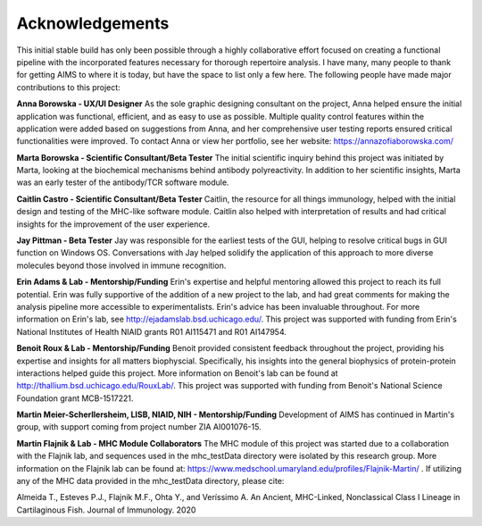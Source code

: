 Acknowledgements
=====
This initial stable build has only been possible through a highly collaborative effort focused on creating a functional pipeline with the incorporated features necessary for thorough repertoire analysis. I have many, many people to thank for getting AIMS to where it is today, but have the space to list only a few here. The following people have made major contributions to this project:

**Anna Borowska - UX/UI Designer**
As the sole graphic designing consultant on the project, Anna helped ensure the initial application was functional, efficient, and as easy to use as possible. Multiple quality control features within the application were added based on suggestions from Anna, and her comprehensive user testing reports ensured critical functionalities were improved. To contact Anna or view her portfolio, see her website: https://annazofiaborowska.com/

**Marta Borowska - Scientific Consultant/Beta Tester**
The initial scientific inquiry behind this project was initiated by Marta, looking at the biochemical mechanisms behind antibody polyreactivity. In addition to her scientific insights, Marta was an early tester of the antibody/TCR software module.

**Caitlin Castro - Scientific Consultant/Beta Tester**
Caitlin, the resource for all things immunology, helped with the initial design and testing of the MHC-like software module. Caitlin also helped with interpretation of results and had critical insights for the improvement of the user experience.

**Jay Pittman - Beta Tester**
Jay was responsible for the earliest tests of the GUI, helping to resolve critical bugs in GUI function on Windows OS. Conversations with Jay helped solidify the application of this approach to more diverse molecules beyond those involved in immune recognition.

**Erin Adams & Lab - Mentorship/Funding**
Erin's expertise and helpful mentoring allowed this project to reach its full potential. Erin was fully supportive of the addition of a new project to the lab, and had great comments for making the analysis pipeline more accessible to experimentalists. Erin's advice has been invaluable throughout. For more information on Erin's lab, see http://ejadamslab.bsd.uchicago.edu/. This project was supported with funding from Erin's National Institutes of Health NIAID grants R01 AI115471 and R01 AI147954.

**Benoit Roux & Lab - Mentorship/Funding**
Benoit provided consistent feedback throughout the project, providing his expertise and insights for all matters biophyscial. Specifically, his insights into the general biophysics of protein-protein interactions helped guide this project. More information on Benoit's lab can be found at http://thallium.bsd.uchicago.edu/RouxLab/. This project was supported with funding from Benoit's National Science Foundation grant MCB-1517221.

**Martin Meier-Scherllersheim, LISB, NIAID, NIH - Mentorship/Funding**
Development of AIMS has continued in Martin's group, with support coming from project number ZIA AI001076-15.

**Martin Flajnik & Lab - MHC Module Collaborators**
The MHC module of this project was started due to a collaboration with the Flajnik lab, and sequences used in the mhc_testData directory were isolated by this research group. More information on the Flajnik lab can be found at: https://www.medschool.umaryland.edu/profiles/Flajnik-Martin/ . If utilizing any of the MHC data provided in the mhc_testData directory, please cite:

Almeida T., Esteves P.J., Flajnik M.F., Ohta Y., and Veríssimo A. An Ancient, MHC-Linked, Nonclassical Class I Lineage in Cartilaginous Fish. Journal of Immunology. 2020
